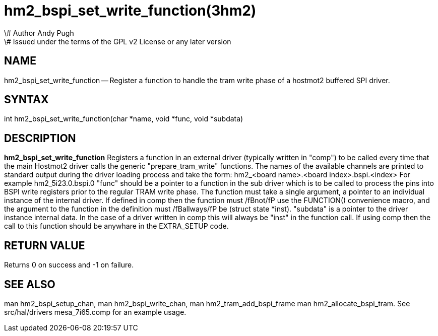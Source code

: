 = hm2_bspi_set_write_function(3hm2)
\# Author Andy Pugh
\# Issued under the terms of the GPL v2 License or any later version

:manmanual: HAL Components
:mansource: ../man/man3/hm2_bspi_set_write_function.3hm2.asciidoc
:man version : 


== NAME

hm2_bspi_set_write_function -- Register a function to handle the tram write phase
of a hostmot2 buffered SPI driver. 


== SYNTAX
int hm2_bspi_set_write_function(char *name, void *func, void *subdata)



== DESCRIPTION
**hm2_bspi_set_write_function** Registers a function in an external driver 
(typically written in "comp") to be called every time that the main Hostmot2
driver calls the generic "prepare_tram_write" functions. 
 The names of the available channels are printed to standard output during the 
driver loading process and take the form:
hm2_<board name>.<board index>.bspi.<index> For example hm2_5i23.0.bspi.0
 "func" should be a pointer to a function in the sub driver which is to be
called to process the pins into BSPI write registers prior to the regular TRAM
write phase. The function must take a single argument, a pointer to an
individual instance of the internal driver. If defined in comp then the 
function must /fBnot/fP use the FUNCTION() convenience macro, and the argument
to the function in the definition  must /fBallways/fP be (struct state *inst).
 "subdata" is a pointer to the driver instance internal data. In the case of a 
driver written in comp this will always be "inst" in the function call.
 If using comp then the call to this function should be anywhare in the 
EXTRA_SETUP code. 



== RETURN VALUE
Returns 0 on success and -1 on failure.



== SEE ALSO
man hm2_bspi_setup_chan, man hm2_bspi_write_chan, man hm2_tram_add_bspi_frame
man hm2_allocate_bspi_tram.
See src/hal/drivers mesa_7i65.comp for an example usage.
